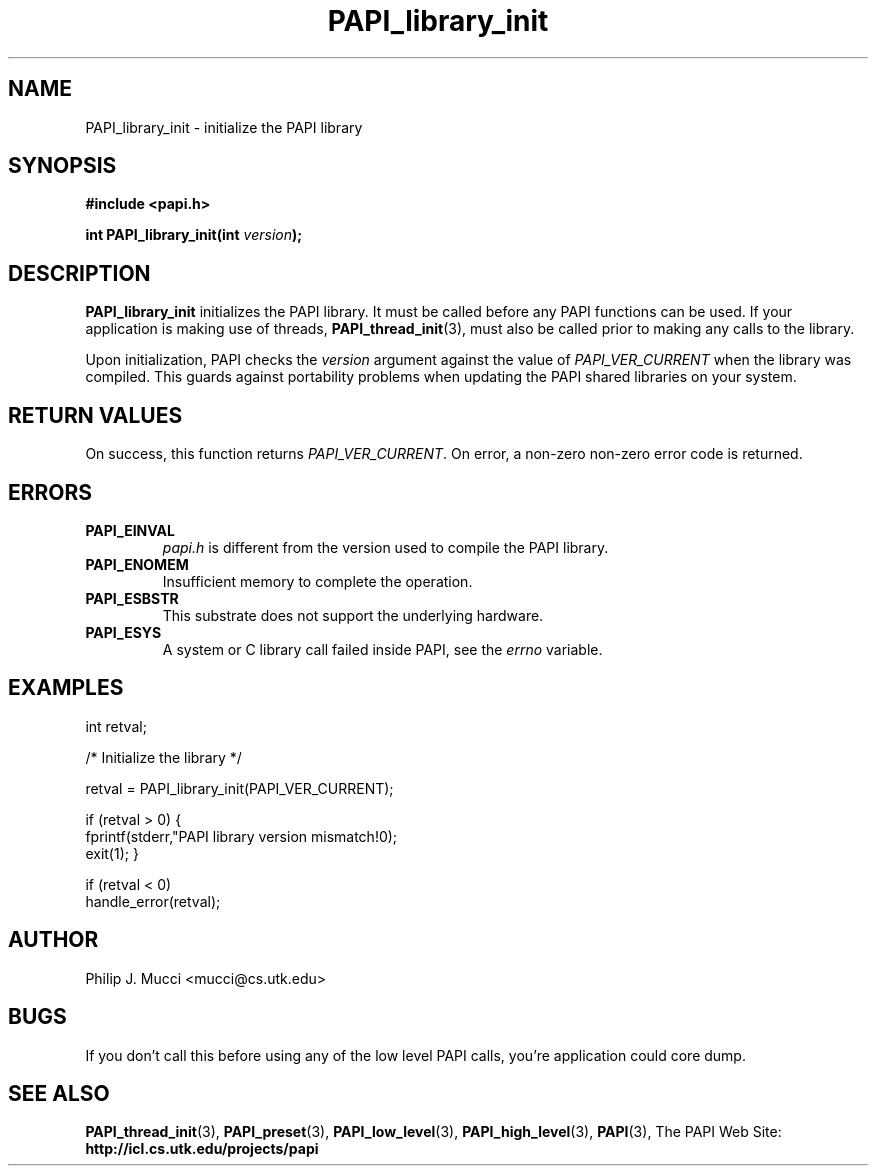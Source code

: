 .\" $Id$
.TH PAPI_library_init 3 "October, 2000" "" "PAPI"

.SH NAME
PAPI_library_init \- initialize the PAPI library 

.SH SYNOPSIS
.B #include <papi.h>

.BI "int PAPI_library_init(int " version ");"

.SH DESCRIPTION
.B "PAPI_library_init"
initializes the PAPI library. It must be called
before any PAPI functions can be used. If your application
is making use of threads, 
.BR "PAPI_thread_init" (3),
must also be called prior to making any calls to the library.

Upon initialization, PAPI checks the
.I "version"
argument against the value of
.I "PAPI_VER_CURRENT"
when the library was
compiled. This guards against portability problems when updating the
PAPI shared libraries on your system.

.SH RETURN VALUES
On success, this function returns 
.IR "PAPI_VER_CURRENT" .
\.
On error, a non-zero non-zero error code is returned.

.SH ERRORS
.TP
.B "PAPI_EINVAL"
.I "papi.h"
is different from the version used to 
compile the PAPI library.
.TP
.B "PAPI_ENOMEM"
Insufficient memory to complete the operation.
.TP
.B "PAPI_ESBSTR"
This substrate does not support the underlying hardware.
.TP
.B "PAPI_ESYS"
A system or C library call failed inside PAPI, see the 
.I "errno"
variable.

.SH EXAMPLES
.LP
.nf
.if t .ft CW
int retval;

/* Initialize the library */

retval = PAPI_library_init(PAPI_VER_CURRENT);

if (retval > 0) {
  fprintf(stderr,"PAPI library version mismatch!\n");
  exit(1); }

if (retval < 0) 
  handle_error(retval);
.if t .ft P
.fi

.SH AUTHOR
Philip J. Mucci <mucci@cs.utk.edu>

.SH BUGS
If you don't call this before using any of the low level PAPI calls,
you're application could core dump.

.SH SEE ALSO
.BR PAPI_thread_init "(3),"
.BR PAPI_preset "(3),"
.BR PAPI_low_level "(3),"
.BR PAPI_high_level "(3),"
.BR PAPI "(3),"
The\ PAPI\ Web\ Site: 
.B http://icl.cs.utk.edu/projects/papi

